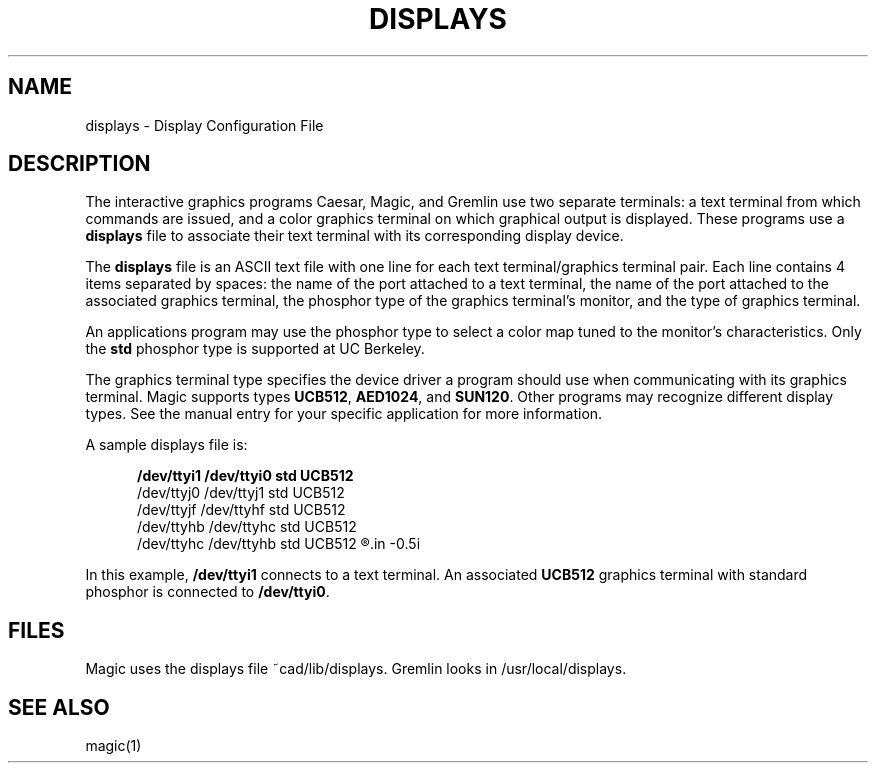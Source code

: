 .\" sccsid @(#)displays.5	4.1 MAGIC (Berkeley) 11/29/85
.\"
.\" CONVENTIONS:
.\"      italics:  things that are substituted for
.\"      boldface: characters that are typed as-is
.\"
.\"      EXAMPLE:  \fIfilename\fB.mag\fR
.\"           or:  \fBcif \fR[\fIfile\fR]
.\"
.TH DISPLAYS 5 2/19/85
.UC
.SH NAME
displays \- Display Configuration File
.SH DESCRIPTION
The interactive graphics programs Caesar, Magic,
and Gremlin use two separate terminals:
a text terminal from which commands are
issued, and a color graphics terminal on which graphical output is displayed.
These programs use a
.B displays
file to associate their text terminal with its corresponding display device.
.PP
The
.B displays
file is an ASCII text file with one line for each
text terminal/graphics terminal pair.
Each line contains 4 items separated by spaces:
the name of the port attached to a text terminal,
the name of the port attached to the associated graphics terminal,
the phosphor type of the graphics terminal's monitor,
and the type of graphics terminal.
.PP
An applications program may use the phosphor type
to select a color map tuned to the monitor's characteristics.
Only the \fBstd\fR phosphor type is supported at UC Berkeley.
.PP
The graphics terminal type specifies the device driver
a program should use when communicating with its graphics terminal.
Magic supports types \fBUCB512\fR, \fBAED1024\fR, and \fBSUN120\fR.
Other programs may recognize different display types.
See the manual entry for your specific application for more information.
.PP
A sample displays file is:
.sp
.in +0.5i
.B
.br
/dev/ttyi1 /dev/ttyi0 std UCB512
.br
/dev/ttyj0 /dev/ttyj1 std UCB512
.br
/dev/ttyjf /dev/ttyhf std UCB512
.br
/dev/ttyhb /dev/ttyhc std UCB512
.br
/dev/ttyhc /dev/ttyhb std UCB512
.R
.in -0.5i
.br
.PP
In this example, \fB/dev/ttyi1\fR connects to a text terminal.
An associated \fBUCB512\fR graphics terminal with
standard phosphor is connected to \fB/dev/ttyi0\fR.

.SH "FILES"
Magic uses the displays file ~cad/lib/displays.
Gremlin looks in /usr/local/displays.

.SH "SEE ALSO"
magic(1)
